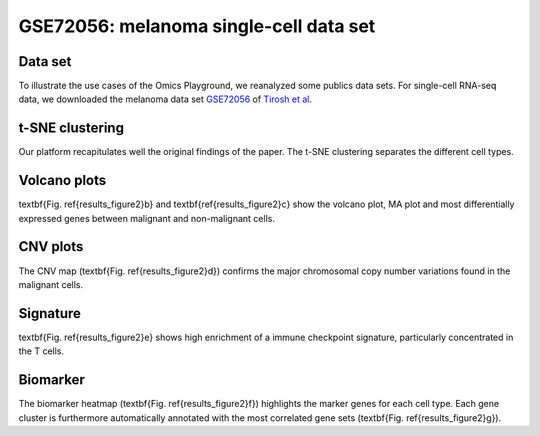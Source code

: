.. _GSE72056:

GSE72056: melanoma single-cell data set
================================================================================

Data set
~~~~~~~~~~~~~~~~~~~~~~~~~~~~~~~~~~~~~~~~~~~~~~~~~~~~~~~~~~~~~~~~~~~~~~~~~~~~~~~~
To illustrate the use cases of the Omics Playground, we reanalyzed some publics
data sets. For single-cell RNA-seq data, we downloaded the melanoma data set 
`GSE72056 <https://www.ncbi.nlm.nih.gov/geo/query/acc.cgi?acc=GSE72056>`__ 
of `Tirosh et al <https://www.ncbi.nlm.nih.gov/pubmed/27124452>`__. 

t-SNE clustering
~~~~~~~~~~~~~~~~~~~~~~~~~~~~~~~~~~~~~~~~~~~~~~~~~~~~~~~~~~~~~~~~~~~~~~~~~~~~~~~~
Our platform recapitulates well the original findings of the paper. 
The t-SNE clustering separates the different cell types. 

Volcano plots
~~~~~~~~~~~~~~~~~~~~~~~~~~~~~~~~~~~~~~~~~~~~~~~~~~~~~~~~~~~~~~~~~~~~~~~~~~~~~~~~
\textbf{Fig. \ref{results_figure2}b} and \textbf{\ref{results_figure2}c} show the 
volcano plot, MA plot and most differentially expressed genes between malignant 
and non-malignant cells. 

CNV plots
~~~~~~~~~~~~~~~~~~~~~~~~~~~~~~~~~~~~~~~~~~~~~~~~~~~~~~~~~~~~~~~~~~~~~~~~~~~~~~~~
The CNV map (\textbf{Fig. \ref{results_figure2}d}) confirms the major chromosomal
copy number variations found in the malignant cells. 

Signature
~~~~~~~~~~~~~~~~~~~~~~~~~~~~~~~~~~~~~~~~~~~~~~~~~~~~~~~~~~~~~~~~~~~~~~~~~~~~~~~~
\textbf{Fig. \ref{results_figure2}e} shows high enrichment of a immune checkpoint
signature, particularly concentrated in the T cells. 

Biomarker
~~~~~~~~~~~~~~~~~~~~~~~~~~~~~~~~~~~~~~~~~~~~~~~~~~~~~~~~~~~~~~~~~~~~~~~~~~~~~~~~
The biomarker heatmap (\textbf{Fig. \ref{results_figure2}f}) highlights the marker
genes for each cell type. Each gene cluster is furthermore automatically annotated
with the most correlated gene sets (\textbf{Fig. \ref{results_figure2}g}). 

